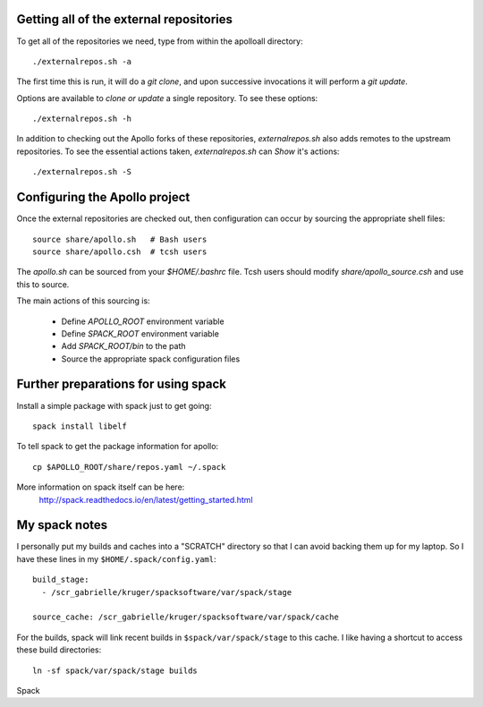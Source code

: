 
Getting all of the external repositories
-----------------------------------------

To get all of the repositories we need, type from within the apolloall 
directory::

      ./externalrepos.sh -a

The first time this is run, it will do a `git clone`, and upon successive
invocations it will perform a `git update`.  

Options are available to `clone or update` a single repository.  To see these
options::

      ./externalrepos.sh -h

In addition to checking out the Apollo forks of these repositories,
`externalrepos.sh` also adds remotes to the upstream repositories.  To see the
essential actions taken, `externalrepos.sh` can `Show` it's actions::

      ./externalrepos.sh -S


Configuring the Apollo project
-----------------------------------------

Once the external repositories are checked out, then configuration can occur by
sourcing the appropriate shell files::

      source share/apollo.sh   # Bash users
      source share/apollo.csh  # tcsh users

The `apollo.sh` can be sourced from your `$HOME/.bashrc` file. Tcsh users should
modify `share/apollo_source.csh` and use this to source.

The main actions of this sourcing is:

   + Define `APOLLO_ROOT` environment variable
   + Define `SPACK_ROOT` environment variable
   + Add `SPACK_ROOT/bin` to the path
   + Source the appropriate spack configuration files


Further preparations for using spack
-----------------------------------------

Install a simple package with spack just to get going::

      spack install libelf

To tell spack to get the package information for apollo::

      cp $APOLLO_ROOT/share/repos.yaml ~/.spack

More information on spack itself can be here:
   http://spack.readthedocs.io/en/latest/getting_started.html



My spack notes
-----------------------------------------

I personally put my builds and caches into a
"SCRATCH" directory so that I can avoid backing
them up for my laptop.  So I have these lines in my 
``$HOME/.spack/config.yaml``::

  build_stage:
    - /scr_gabrielle/kruger/spacksoftware/var/spack/stage

  source_cache: /scr_gabrielle/kruger/spacksoftware/var/spack/cache


For the builds, spack will link recent builds in 
``$spack/var/spack/stage`` to this cache.  I like having
a shortcut to access these build directories::

  ln -sf spack/var/spack/stage builds

Spack 


